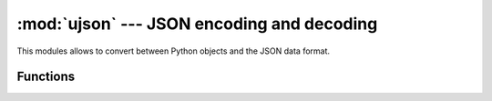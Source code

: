 :mod:`ujson` --- JSON encoding and decoding
===========================================

.. module:: ujson
   :synopsis: JSON encoding and decoding

This modules allows to convert between Python objects and the JSON
data format.

Functions
---------

.. function:: dumps(obj)

   Return ``obj`` represented as a JSON string.

.. function:: loads(str)

   Parse the JSON ``str`` and return an object.  Raises ValueError if the
   string is not correctly formed.
